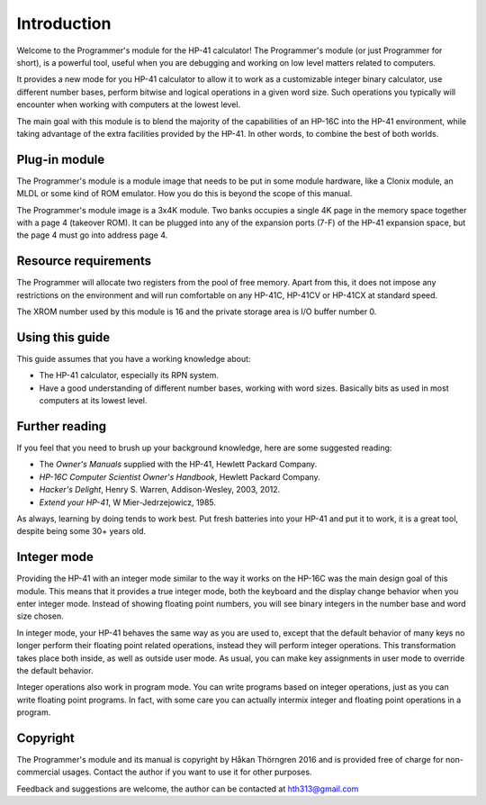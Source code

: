 
************
Introduction
************

Welcome to the Programmer's module for the HP-41 calculator! The Programmer's module (or just Programmer for short), is a powerful tool, useful when you are debugging and working on low level matters related to computers.

It provides a new mode for you HP-41 calculator to allow it to work as a customizable integer binary calculator, use different number bases, perform bitwise and logical operations in a given word size. Such operations you typically will encounter when working with computers at the lowest level.

The main goal with this module is to blend the majority of the capabilities of an HP-16C into the HP-41 environment, while taking advantage of the extra facilities provided by the HP-41. In other words, to combine the best of both worlds.


Plug-in module
==============

The Programmer's module is a module image that needs to be put in some module hardware, like a Clonix module, an MLDL or some kind of ROM emulator. How you do this is beyond the scope of this manual.

The Programmer's module image is a 3x4K module. Two banks occupies a single 4K page in the memory space together with a page 4 (takeover ROM). It can be plugged into any of the expansion ports (7-F) of the HP-41 expansion space, but the page 4 must go into address page 4.



.. index:: buffer, I/O buffer, XROM number

Resource requirements
=====================

The Programmer will allocate two registers from the pool of free memory. Apart from this, it does not impose any restrictions on the environment and will run comfortable on any HP-41C, HP-41CV or HP-41CX at standard speed.

The XROM number used by this module is 16 and the private storage area is I/O buffer number 0.



Using this guide
================

This guide assumes that you have a working knowledge about:

* The HP-41 calculator, especially its RPN system.
* Have a good understanding of different number bases, working with word sizes. Basically bits as used in most computers at its lowest level.


Further reading
===============

If you feel that you need to brush up your background knowledge, here are some suggested reading:

* The *Owner's Manuals* supplied with the HP-41, Hewlett Packard Company.
* *HP-16C Computer Scientist Owner's Handbook*, Hewlett Packard Company.
* *Hacker's Delight*, Henry S. Warren, Addison-Wesley, 2003, 2012.
* *Extend your HP-41*, W Mier-Jedrzejowicz, 1985.


As always, learning by doing tends to work best. Put fresh batteries into your HP-41 and put it to work, it is a great tool, despite being some 30+ years old.


Integer mode
============

Providing the HP-41 with an integer mode similar to the way it works on the HP-16C was the main design goal of this module. This means that it provides a true integer mode, both the keyboard and the display change behavior when you enter integer mode. Instead of showing floating point numbers, you will see binary integers in the number base and word size chosen.

In integer mode, your HP-41 behaves the same way as you are used to, except that the default behavior of many keys no longer perform their floating point related operations, instead they will perform integer operations. This transformation takes place both inside, as well as outside user mode. As usual, you can make key assignments in user mode to override the default behavior.

Integer operations also work in program mode. You can write programs based on integer operations, just as you can write floating point programs. In fact, with some care you can actually intermix integer and floating point operations in a program.


Copyright
=========

The Programmer's module and its manual is copyright by Håkan Thörngren 2016 and is provided free of charge for non-commercial usages. Contact the author if you want to use it for other purposes.

Feedback and suggestions are welcome, the author can be contacted at hth313@gmail.com
